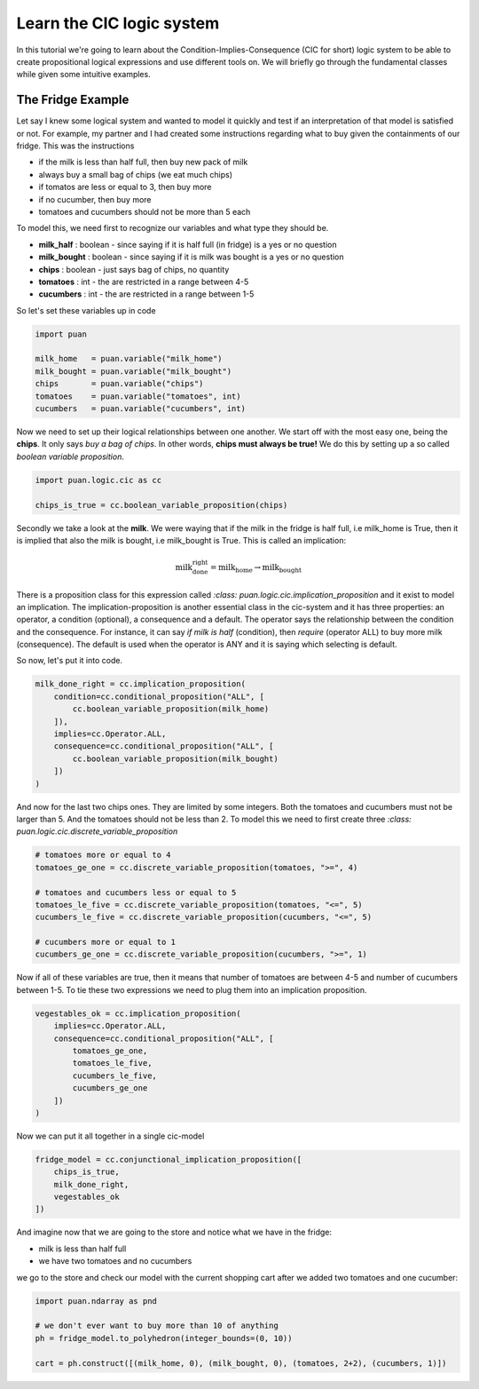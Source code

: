 Learn the CIC logic system
==========================
In this tutorial we're going to learn about the Condition-Implies-Consequence (CIC for short) logic system 
to be able to create propositional logical expressions and use different tools on. We will briefly go through
the fundamental classes while given some intuitive examples.


The Fridge Example
------------------
Let say I knew some logical system and wanted to model it quickly and test if an interpretation of that model
is satisfied or not. For example, my partner and I had created some instructions regarding what to buy given the containments
of our fridge. This was the instructions

- if the milk is less than half full, then buy new pack of milk
- always buy a small bag of chips (we eat much chips)
- if tomatos are less or equal to 3, then buy more
- if no cucumber, then buy more
- tomatoes and cucumbers should not be more than 5 each

To model this, we need first to recognize our variables and what type they should be.

- **milk_half**     : boolean   - since saying if it is half full (in fridge) is a yes or no question
- **milk_bought**   : boolean   - since saying if it is milk was bought is a yes or no question
- **chips**         : boolean   - just says bag of chips, no quantity
- **tomatoes**      : int       - the are restricted in a range between 4-5
- **cucumbers**     : int       - the are restricted in a range between 1-5

So let's set these variables up in code

.. code:: python

    import puan

    milk_home   = puan.variable("milk_home")
    milk_bought = puan.variable("milk_bought")
    chips       = puan.variable("chips")
    tomatoes    = puan.variable("tomatoes", int)
    cucumbers   = puan.variable("cucumbers", int)

Now we need to set up their logical relationships between one another. We start
off with the most easy one, being the **chips**. It only says *buy a bag of chips*. In other words,
**chips must always be true!** We do this by setting up a so called *boolean variable proposition*.

.. code:: python

    import puan.logic.cic as cc

    chips_is_true = cc.boolean_variable_proposition(chips)

Secondly we take a look at the **milk**. We were waying that if the milk in the fridge is 
half full, i.e milk_home is True, then it is implied that also the milk is bought, i.e milk_bought is True. 
This is called an implication:

.. math::

   \text{milk_done_right} = \text{milk_home} \rightarrow \text{milk_bought} 
   
There is a proposition class for this expression called `:class: puan.logic.cic.implication_proposition` and it
exist to model an implication. The implication-proposition is another essential class in the cic-system and it has three 
properties: an operator, a condition (optional), a consequence and a default. The operator says the relationship between 
the condition and the consequence. For instance, it can say *if milk is half* (condition), then *require* (operator ALL) 
to buy more milk (consequence). The default is used when the operator is ANY and it is saying which selecting is default. 

So now, let's put it into code.

.. code:: python

    milk_done_right = cc.implication_proposition(
        condition=cc.conditional_proposition("ALL", [
            cc.boolean_variable_proposition(milk_home)
        ]),
        implies=cc.Operator.ALL,
        consequence=cc.conditional_proposition("ALL", [
            cc.boolean_variable_proposition(milk_bought)
        ])
    )

And now for the last two chips ones. They are limited by some integers. Both the tomatoes and cucumbers must not be larger than 5.
And the tomatoes should not be less than 2. To model this we need to first create three `:class: puan.logic.cic.discrete_variable_proposition`

.. code:: python

    # tomatoes more or equal to 4
    tomatoes_ge_one = cc.discrete_variable_proposition(tomatoes, ">=", 4)
    
    # tomatoes and cucumbers less or equal to 5
    tomatoes_le_five = cc.discrete_variable_proposition(tomatoes, "<=", 5)
    cucumbers_le_five = cc.discrete_variable_proposition(cucumbers, "<=", 5)

    # cucumbers more or equal to 1 
    cucumbers_ge_one = cc.discrete_variable_proposition(cucumbers, ">=", 1)
    
Now if all of these variables are true, then it means that number of tomatoes are between 4-5 and number of cucumbers between 1-5.
To tie these two expressions we need to plug them into an implication proposition.

.. code:: python

    vegestables_ok = cc.implication_proposition(
        implies=cc.Operator.ALL,
        consequence=cc.conditional_proposition("ALL", [
            tomatoes_ge_one,
            tomatoes_le_five,
            cucumbers_le_five,
            cucumbers_ge_one
        ])
    )

Now we can put it all together in a single cic-model

.. code:: python

    fridge_model = cc.conjunctional_implication_proposition([
        chips_is_true,
        milk_done_right,
        vegestables_ok
    ])

And imagine now that we are going to the store and notice what we have in the fridge:

- milk is less than half full
- we have two tomatoes and no cucumbers

we go to the store and check our model with the current shopping cart after we added two tomatoes and one cucumber:

.. code:: python

    import puan.ndarray as pnd

    # we don't ever want to buy more than 10 of anything
    ph = fridge_model.to_polyhedron(integer_bounds=(0, 10)) 

    cart = ph.construct([(milk_home, 0), (milk_bought, 0), (tomatoes, 2+2), (cucumbers, 1)])
